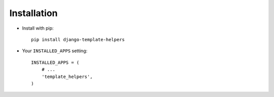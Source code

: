 Installation
============

* Install with pip::

    pip install django-template-helpers


* Your ``INSTALLED_APPS`` setting::

    INSTALLED_APPS = (
        # ...
        'template_helpers',
    )
